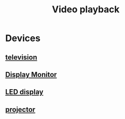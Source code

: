 :PROPERTIES:
:ID:       1c01a88e-f175-4ba6-bdcc-c1f7cf0e7230
:END:
#+title: Video playback
#+filetags: :video:television:projector:playback:

* Devices
** [[id:8ab6b612-c794-4ab8-89d2-1a0613c324e8][television]]
** [[id:1c2021de-b9da-4923-99ec-fded17c2ad4c][Display Monitor]]
** [[id:4d9f5527-4af9-489a-ad9a-559f6e70ab49][LED display]]
** [[id:3ac1a89a-7720-4790-98f6-3722eb4b545c][projector]]
